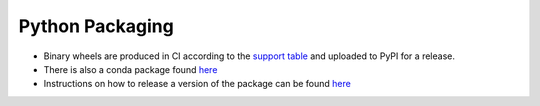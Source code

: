 Python Packaging
================

* Binary wheels are produced in CI according to the `support table <https://github.com/VowpalWabbit/vowpal_wabbit/wiki/Python#support>`_ and uploaded to PyPI for a release.
* There is also a conda package found `here <https://github.com/conda-forge/vowpalwabbit-feedstock>`_
* Instructions on how to release a version of the package can be found `here <https://github.com/VowpalWabbit/vowpal_wabbit/wiki/Python#release-process>`_
